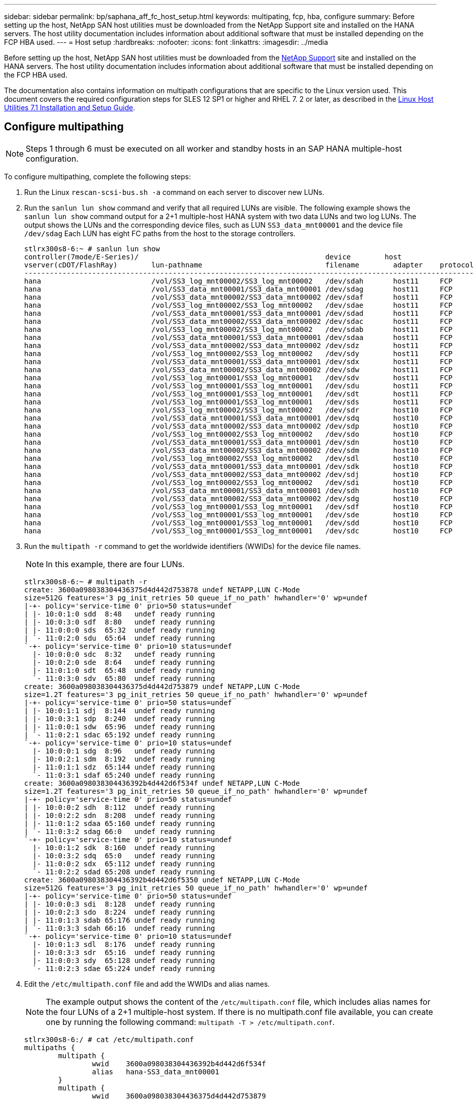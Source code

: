 ---
sidebar: sidebar
permalink: bp/saphana_aff_fc_host_setup.html
keywords: multipating, fcp, hba, configure
summary: Before setting up the host, NetApp SAN host utilities must be downloaded from the NetApp Support site and installed on the HANA servers. The host utility documentation includes information about additional software that must be installed depending on the FCP HBA used.
---
= Host setup
:hardbreaks:
:nofooter:
:icons: font
:linkattrs:
:imagesdir: ../media

//
// This file was created with NDAC Version 2.0 (August 17, 2020)
//
// 2021-05-20 16:47:33.765499
//

[.lead]
Before setting up the host, NetApp SAN host utilities must be downloaded from the http://mysupport.netapp.com/[NetApp Support^] site and installed on the HANA servers. The host utility documentation includes information about additional software that must be installed depending on the FCP HBA used.

The documentation also contains information on multipath configurations that are specific to the Linux version used. This document covers the required configuration steps for SLES 12 SP1 or higher and RHEL 7. 2 or later, as described in the https://library.netapp.com/ecm/ecm_download_file/ECMLP2547958[Linux Host Utilities 7.1 Installation and Setup Guide^].

== Configure multipathing

[NOTE]
Steps 1 through 6 must be executed on all worker and standby hosts in an SAP HANA multiple-host configuration.

To configure multipathing, complete the following steps:

. Run the Linux `rescan-scsi-bus.sh -a` command on each server to discover new LUNs.
. Run the `sanlun lun show` command and verify that all required LUNs are visible. The following example shows the `sanlun lun show` command output for a 2+1 multiple-host HANA system with two data LUNs and two log LUNs. The output shows the LUNs and the corresponding device files, such as LUN `SS3_data_mnt00001` and the device file `/dev/sdag` Each LUN has eight FC paths from the host to the storage controllers.
+

....
stlrx300s8-6:~ # sanlun lun show
controller(7mode/E-Series)/                                            device        host                  lun
vserver(cDOT/FlashRay)        lun-pathname                             filename        adapter    protocol   size    product
-------------------------------------------------------------------------------------------------------------------------
hana                          /vol/SS3_log_mnt00002/SS3_log_mnt00002   /dev/sdah       host11     FCP        512.0g  cDOT
hana                          /vol/SS3_data_mnt00001/SS3_data_mnt00001 /dev/sdag       host11     FCP        1.2t    cDOT
hana                          /vol/SS3_data_mnt00002/SS3_data_mnt00002 /dev/sdaf       host11     FCP        1.2t    cDOT
hana                          /vol/SS3_log_mnt00002/SS3_log_mnt00002   /dev/sdae       host11     FCP        512.0g  cDOT
hana                          /vol/SS3_data_mnt00001/SS3_data_mnt00001 /dev/sdad       host11     FCP        1.2t    cDOT
hana                          /vol/SS3_data_mnt00002/SS3_data_mnt00002 /dev/sdac       host11     FCP        1.2t    cDOT
hana                          /vol/SS3_log_mnt00002/SS3_log_mnt00002   /dev/sdab       host11     FCP        512.0g  cDOT
hana                          /vol/SS3_data_mnt00001/SS3_data_mnt00001 /dev/sdaa       host11     FCP        1.2t    cDOT
hana                          /vol/SS3_data_mnt00002/SS3_data_mnt00002 /dev/sdz        host11     FCP        1.2t    cDOT
hana                          /vol/SS3_log_mnt00002/SS3_log_mnt00002   /dev/sdy        host11     FCP        512.0g  cDOT
hana                          /vol/SS3_data_mnt00001/SS3_data_mnt00001 /dev/sdx        host11     FCP        1.2t    cDOT
hana                          /vol/SS3_data_mnt00002/SS3_data_mnt00002 /dev/sdw        host11     FCP        1.2t    cDOT
hana                          /vol/SS3_log_mnt00001/SS3_log_mnt00001   /dev/sdv        host11     FCP        512.0g  cDOT
hana                          /vol/SS3_log_mnt00001/SS3_log_mnt00001   /dev/sdu        host11     FCP        512.0g  cDOT
hana                          /vol/SS3_log_mnt00001/SS3_log_mnt00001   /dev/sdt        host11     FCP        512.0g  cDOT
hana                          /vol/SS3_log_mnt00001/SS3_log_mnt00001   /dev/sds        host11     FCP        512.0g  cDOT
hana                          /vol/SS3_log_mnt00002/SS3_log_mnt00002   /dev/sdr        host10     FCP        512.0g  cDOT
hana                          /vol/SS3_data_mnt00001/SS3_data_mnt00001 /dev/sdq        host10     FCP        1.2t    cDOT
hana                          /vol/SS3_data_mnt00002/SS3_data_mnt00002 /dev/sdp        host10     FCP        1.2t    cDOT
hana                          /vol/SS3_log_mnt00002/SS3_log_mnt00002   /dev/sdo        host10     FCP        512.0g  cDOT
hana                          /vol/SS3_data_mnt00001/SS3_data_mnt00001 /dev/sdn        host10     FCP        1.2t    cDOT
hana                          /vol/SS3_data_mnt00002/SS3_data_mnt00002 /dev/sdm        host10     FCP        1.2t    cDOT
hana                          /vol/SS3_log_mnt00002/SS3_log_mnt00002   /dev/sdl        host10     FCP        512.0g  cDOT
hana                          /vol/SS3_data_mnt00001/SS3_data_mnt00001 /dev/sdk        host10     FCP        1.2t    cDOT
hana                          /vol/SS3_data_mnt00002/SS3_data_mnt00002 /dev/sdj        host10     FCP        1.2t    cDOT
hana                          /vol/SS3_log_mnt00002/SS3_log_mnt00002   /dev/sdi        host10     FCP        512.0g  cDOT
hana                          /vol/SS3_data_mnt00001/SS3_data_mnt00001 /dev/sdh        host10     FCP        1.2t    cDOT
hana                          /vol/SS3_data_mnt00002/SS3_data_mnt00002 /dev/sdg        host10     FCP        1.2t    cDOT
hana                          /vol/SS3_log_mnt00001/SS3_log_mnt00001   /dev/sdf        host10     FCP        512.0g  cDOT
hana                          /vol/SS3_log_mnt00001/SS3_log_mnt00001   /dev/sde        host10     FCP        512.0g  cDOT
hana                          /vol/SS3_log_mnt00001/SS3_log_mnt00001   /dev/sdd        host10     FCP        512.0g  cDOT
hana                          /vol/SS3_log_mnt00001/SS3_log_mnt00001   /dev/sdc        host10     FCP        512.0g  cDOT
....

. Run the `multipath -r` command to get the worldwide identifiers (WWIDs) for the device file names.
+

[NOTE]
In this example, there are four LUNs.
+

....
stlrx300s8-6:~ # multipath -r
create: 3600a098038304436375d4d442d753878 undef NETAPP,LUN C-Mode
size=512G features='3 pg_init_retries 50 queue_if_no_path' hwhandler='0' wp=undef
|-+- policy='service-time 0' prio=50 status=undef
| |- 10:0:1:0 sdd  8:48   undef ready running
| |- 10:0:3:0 sdf  8:80   undef ready running
| |- 11:0:0:0 sds  65:32  undef ready running
| `- 11:0:2:0 sdu  65:64  undef ready running
`-+- policy='service-time 0' prio=10 status=undef
  |- 10:0:0:0 sdc  8:32   undef ready running
  |- 10:0:2:0 sde  8:64   undef ready running
  |- 11:0:1:0 sdt  65:48  undef ready running
  `- 11:0:3:0 sdv  65:80  undef ready running
create: 3600a098038304436375d4d442d753879 undef NETAPP,LUN C-Mode
size=1.2T features='3 pg_init_retries 50 queue_if_no_path' hwhandler='0' wp=undef
|-+- policy='service-time 0' prio=50 status=undef
| |- 10:0:1:1 sdj  8:144  undef ready running
| |- 10:0:3:1 sdp  8:240  undef ready running
| |- 11:0:0:1 sdw  65:96  undef ready running
| `- 11:0:2:1 sdac 65:192 undef ready running
`-+- policy='service-time 0' prio=10 status=undef
  |- 10:0:0:1 sdg  8:96   undef ready running
  |- 10:0:2:1 sdm  8:192  undef ready running
  |- 11:0:1:1 sdz  65:144 undef ready running
  `- 11:0:3:1 sdaf 65:240 undef ready running
create: 3600a098038304436392b4d442d6f534f undef NETAPP,LUN C-Mode
size=1.2T features='3 pg_init_retries 50 queue_if_no_path' hwhandler='0' wp=undef
|-+- policy='service-time 0' prio=50 status=undef
| |- 10:0:0:2 sdh  8:112  undef ready running
| |- 10:0:2:2 sdn  8:208  undef ready running
| |- 11:0:1:2 sdaa 65:160 undef ready running
| `- 11:0:3:2 sdag 66:0   undef ready running
`-+- policy='service-time 0' prio=10 status=undef
  |- 10:0:1:2 sdk  8:160  undef ready running
  |- 10:0:3:2 sdq  65:0   undef ready running
  |- 11:0:0:2 sdx  65:112 undef ready running
  `- 11:0:2:2 sdad 65:208 undef ready running
create: 3600a098038304436392b4d442d6f5350 undef NETAPP,LUN C-Mode
size=512G features='3 pg_init_retries 50 queue_if_no_path' hwhandler='0' wp=undef
|-+- policy='service-time 0' prio=50 status=undef
| |- 10:0:0:3 sdi  8:128  undef ready running
| |- 10:0:2:3 sdo  8:224  undef ready running
| |- 11:0:1:3 sdab 65:176 undef ready running
| `- 11:0:3:3 sdah 66:16  undef ready running
`-+- policy='service-time 0' prio=10 status=undef
  |- 10:0:1:3 sdl  8:176  undef ready running
  |- 10:0:3:3 sdr  65:16  undef ready running
  |- 11:0:0:3 sdy  65:128 undef ready running
  `- 11:0:2:3 sdae 65:224 undef ready running
....

. Edit the `/etc/multipath.conf` file and add the WWIDs and alias names.
+

[NOTE]
The example output shows the content of the `/etc/multipath.conf` file, which includes alias names for the four LUNs of a 2+1 multiple-host system.  If there is no multipath.conf file available, you can create one by running the following command: `multipath -T > /etc/multipath.conf`.
+

....
stlrx300s8-6:/ # cat /etc/multipath.conf
multipaths {
        multipath {
                wwid    3600a098038304436392b4d442d6f534f
                alias   hana-SS3_data_mnt00001
        }
        multipath {
                wwid    3600a098038304436375d4d442d753879
                alias   hana-SS3_data_mnt00002
        }
        multipath {
                wwid    3600a098038304436375d4d442d753878
                alias   hana-SS3_log_mnt00001
        }
        multipath {
                wwid    3600a098038304436392b4d442d6f5350
                alias   hana-SS3_log_mnt00002
        }

}
....

. Run the `multipath -r` command to reload the device map.
. Verify the configuration by running the `multipath -ll` command to list all the LUNs, alias names, and active and standby paths.
+

[NOTE]
The following example output shows the output of a 2+1 multiple-host HANA system with two data and two log LUNs.
+

....
stlrx300s8-6:~ # multipath -ll
hana-SS3_data_mnt00002 (3600a098038304436375d4d442d753879) dm-1 NETAPP,LUN C-Mode
size=1.2T features='4 queue_if_no_path pg_init_retries 50 retain_attached_hw_handler' hwhandler='1 alua' wp=rw
|-+- policy='service-time 0' prio=50 status=enabled
| |- 10:0:1:1 sdj  8:144  active ready running
| |- 10:0:3:1 sdp  8:240  active ready running
| |- 11:0:0:1 sdw  65:96  active ready running
| `- 11:0:2:1 sdac 65:192 active ready running
`-+- policy='service-time 0' prio=10 status=enabled
  |- 10:0:0:1 sdg  8:96   active ready running
  |- 10:0:2:1 sdm  8:192  active ready running
  |- 11:0:1:1 sdz  65:144 active ready running
  `- 11:0:3:1 sdaf 65:240 active ready running
hana-SS3_data_mnt00001 (3600a098038304436392b4d442d6f534f) dm-2 NETAPP,LUN C-Mode
size=1.2T features='4 queue_if_no_path pg_init_retries 50 retain_attached_hw_handler' hwhandler='1 alua' wp=rw
|-+- policy='service-time 0' prio=50 status=enabled
| |- 10:0:0:2 sdh  8:112  active ready running
| |- 10:0:2:2 sdn  8:208  active ready running
| |- 11:0:1:2 sdaa 65:160 active ready running
| `- 11:0:3:2 sdag 66:0   active ready running
`-+- policy='service-time 0' prio=10 status=enabled
  |- 10:0:1:2 sdk  8:160  active ready running
  |- 10:0:3:2 sdq  65:0   active ready running
  |- 11:0:0:2 sdx  65:112 active ready running
  `- 11:0:2:2 sdad 65:208 active ready running
hana-SS3_log_mnt00002 (3600a098038304436392b4d442d6f5350) dm-3 NETAPP,LUN C-Mode
size=512G features='4 queue_if_no_path pg_init_retries 50 retain_attached_hw_handler' hwhandler='1 alua' wp=rw
|-+- policy='service-time 0' prio=50 status=enabled
| |- 10:0:0:3 sdi  8:128  active ready running
| |- 10:0:2:3 sdo  8:224  active ready running
| |- 11:0:1:3 sdab 65:176 active ready running
| `- 11:0:3:3 sdah 66:16  active ready running
`-+- policy='service-time 0' prio=10 status=enabled
  |- 10:0:1:3 sdl  8:176  active ready running
  |- 10:0:3:3 sdr  65:16  active ready running
  |- 11:0:0:3 sdy  65:128 active ready running
  `- 11:0:2:3 sdae 65:224 active ready running
hana-SS3_log_mnt00001 (3600a098038304436375d4d442d753878) dm-0 NETAPP,LUN C-Mode
size=512G features='4 queue_if_no_path pg_init_retries 50 retain_attached_hw_handler' hwhandler='1 alua' wp=rw
|-+- policy='service-time 0' prio=50 status=enabled
| |- 10:0:1:0 sdd  8:48   active ready running
| |- 10:0:3:0 sdf  8:80   active ready running
| |- 11:0:0:0 sds  65:32  active ready running
| `- 11:0:2:0 sdu  65:64  active ready running
`-+- policy='service-time 0' prio=10 status=enabled
  |- 10:0:0:0 sdc  8:32   active ready running
  |- 10:0:2:0 sde  8:64   active ready running
  |- 11:0:1:0 sdt  65:48  active ready running
  `- 11:0:3:0 sdv  65:80  active ready running
....

== Create LVM volume groups and logical volumes

This step is only required if LVM is used. The following example is for 2+1 host setup using SID FC5.

[NOTE]
For an LVM-based setup, the multipath configuration described in the previous section must be completed as well. In this example, eight LUNs must be configured for multipathing.

. Initialize all LUNs as a physical volume.
+

....
pvcreate /dev/mapper/hana-FC5_data_mnt00001
pvcreate /dev/mapper/hana-FC5_data2_mnt00001
pvcreate /dev/mapper/hana-FC5_data_mnt00002
pvcreate /dev/mapper/hana-FC5_data2_mnt00002
pvcreate /dev/mapper/hana-FC5_log_mnt00001
pvcreate /dev/mapper/hana-FC5_log2_mnt00001
pvcreate /dev/mapper/hana-FC5_log_mnt00002
pvcreate /dev/mapper/hana-FC5_log2_mnt00002
....

. Create the volume groups for each data and log partition.
+

....
vgcreate FC5_data_mnt00001 /dev/mapper/hana-FC5_data_mnt00001 /dev/mapper/hana-FC5_data2_mnt00001
vgcreate FC5_data_mnt00002 /dev/mapper/hana-FC5_data_mnt00002 /dev/mapper/hana-FC5_data2_mnt00002
vgcreate FC5_log_mnt00001 /dev/mapper/hana-FC5_log_mnt00001 /dev/mapper/hana-FC5_log2_mnt00001
vgcreate FC5_log_mnt00002 /dev/mapper/hana-FC5_log_mnt00002 /dev/mapper/hana-FC5_log2_mnt00002
....
+

. Create a logical volume for each data and log partition. Use a stripe size that is equal to the number of LUNs used per volume group (in this example,  it is two) and a stripe size of 256k for data and 64k for log. SAP only supports one logical volume per volume group.
+

....
lvcreate --extents 100%FREE -i 2 -I 256k --name vol FC5_data_mnt00001
lvcreate --extents 100%FREE -i 2 -I 256k --name vol FC5_data_mnt00002
lvcreate --extents 100%FREE -i 2 -I 64k --name vol FC5_log_mnt00002
lvcreate --extents 100%FREE -i 2 -I 64k --name vol FC5_log_mnt00001
....

. Scan the physical volumes, volume groups, and vol groups at all other hosts.

....
modprobe dm_mod
pvscan
vgscan
lvscan
....

[NOTE]
If these commands do not find the volumes, a restart is required.

To mount the logical volumes, the logical volumes must be activated. To activate the volumes, run the following command:

....
vgchange -a y
....

== Create file systems

To create the XFS file system on each LUN belonging to the HANA system, take one of the following actions:

* For a single-host system, create the XFS file system on the data, log, and `/hana/shared` LUNs.

....
stlrx300s8-6:/ # mkfs.xfs /dev/mapper/hana-SS3_data_mnt00001
stlrx300s8-6:/ # mkfs.xfs /dev/mapper/hana-SS3_log_mnt00001
stlrx300s8-6:/ # mkfs.xfs /dev/mapper/hana-SS3_shared
....

* For a multiple-host system, create the XFS file system on all data and log LUNs.

....
stlrx300s8-6:~ # mkfs.xfs /dev/mapper/hana-SS3_log_mnt00001
stlrx300s8-6:~ # mkfs.xfs /dev/mapper/hana-SS3_log_mnt00002
stlrx300s8-6:~ # mkfs.xfs /dev/mapper/hana-SS3_data_mnt00001
stlrx300s8-6:~ # mkfs.xfs /dev/mapper/hana-SS3_data_mnt00002
....

* If LVM is used, create the XFS file system on all data and log logical volumes.

....
mkfs.xfs FC5_data_mnt00001-vol
mkfs.xfs FC5_data_mnt00002-vol
mkfs.xfs FC5_log_mnt00001-vol
mkfs.xfs FC5_log_mnt00002-vol
....

[NOTE]
The multiple host example commands show a 2+1 multiple-host HANA system.

== Create mount points

To create the required mount point directories, take one of the following actions:

* For a single-host system, set permissions and create mount points on the database host.

....
stlrx300s8-6:/ # mkdir -p /hana/data/SS3/mnt00001
stlrx300s8-6:/ # mkdir -p /hana/log/SS3/mnt00001
stlrx300s8-6:/ # mkdir -p /hana/shared
stlrx300s8-6:/ # chmod –R 777 /hana/log/SS3
stlrx300s8-6:/ # chmod –R 777 /hana/data/SS3
stlrx300s8-6:/ # chmod 777 /hana/shared
....

* For a multiple-host system, set permissions and create mount points on all worker and standby hosts.

[NOTE]
The example commands show a 2+1 multiple-host HANA system.

....
stlrx300s8-6:/ # mkdir -p /hana/data/SS3/mnt00001
stlrx300s8-6:/ # mkdir -p /hana/log/SS3/mnt00001
stlrx300s8-6:/ # mkdir -p /hana/data/SS3/mnt00002
stlrx300s8-6:/ # mkdir -p /hana/log/SS3/mnt00002
stlrx300s8-6:/ # mkdir -p /hana/shared
stlrx300s8-6:/ # chmod –R 777 /hana/log/SS3
stlrx300s8-6:/ # chmod –R 777 /hana/data/SS3
stlrx300s8-6:/ # chmod 777 /hana/shared
....

[NOTE]
The same steps must be executed for a system configuration with Linux LVM.

== Mount file systems

To mount file systems during system boot using the `/etc/fstab` configuration file, complete the following steps:

* For a single-host system, add the required file systems to the `/etc/fstab` configuration file.
+

[NOTE]
The XFS file systems for the data and log LUNs must be mounted with the `relatime` and `inode64` mount options.
+

....
stlrx300s8-6:/ # cat /etc/fstab
/dev/mapper/hana-SS3_shared /hana/shared xfs defaults 0 0
/dev/mapper/hana-SS3_log_mnt00001 /hana/log/SS3/mnt00001 xfs relatime,inode64 0 0
/dev/mapper/hana-SS3_data_mnt00001 /hana/data/SS3/mnt00001 xfs relatime,inode64 0 0
....
+

If LVM is used, use the logical volume names for data and log.
+

....
# cat /etc/fstab
/dev/mapper/hana-FC5_shared /hana/shared xfs defaults 0 0
/dev/mapper/FC5_log_mnt00001-vol /hana/log/FC5/mnt00001 xfs relatime,inode64 0 0
/dev/mapper/FC5_data_mnt00001-vol /hana/data/FC5/mnt00001 xfs relatime,inode64 0 0
....

* For a multiple-host system, add the `/hana/shared` file system to the `/etc/fstab` configuration file of each host.
+

[NOTE]
All the data and log file systems are mounted through the SAP HANA storage connector.
+

....
stlrx300s8-6:/ # cat /etc/fstab
<storage-ip>:/hana_shared /hana/shared nfs rw,vers=3,hard,timeo=600, intr,noatime,nolock 0 0
....

To mount the file systems, run the `mount –a` command at each host.


